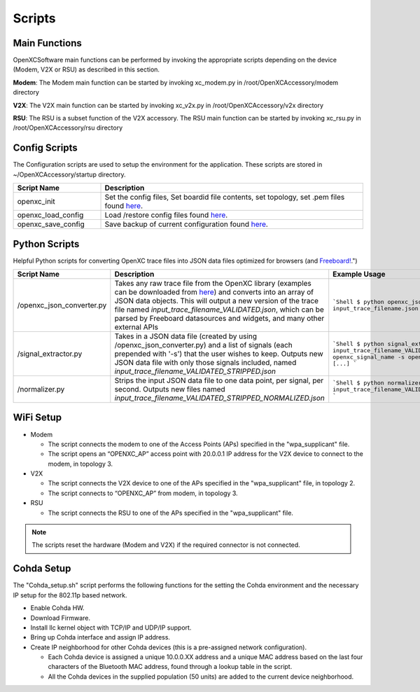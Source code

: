 =======
Scripts
=======

Main Functions
--------

OpenXCSoftware main functions can be performed by invoking the appropriate scripts depending on the device (Modem, V2X or RSU) as described in this section.

**Modem**: The Modem main function can be started by invoking xc_modem.py in /root/OpenXCAccessory/modem directory

.. image:: https://github.com/openxc/openxc-accessories/raw/master/docs/pictures/Figure%2014.PNG

**V2X**: The V2X main function can be started by invoking xc_v2x.py in /root/OpenXCAccessory/v2x directory

.. image:: https://github.com/openxc/openxc-accessories/raw/master/docs/pictures/Figure%2015.PNG

**RSU**: The RSU is a subset function of the V2X accessory. The RSU main function can be started by invoking xc_rsu.py in /root/OpenXCAccessory/rsu directory

.. image:: https://github.com/openxc/openxc-accessories/raw/master/docs/pictures/Figure%2016.PNG

Config Scripts
--------

The Configuration scripts are used to setup the environment for the application. These scripts are stored in ~/OpenXCAccessory/startup directory.

.. csv-table::
   :header: "Script Name", "Description"
   :widths: 20, 60

   "openxc_init", "Set the config files, Set boardid file contents, set topology, set .pem files found `here <https://github.com/openxc/OpenXCAccessory/tree/master/scripts>`_."
   "openxc_load_config", "Load /restore config files found `here <https://github.com/openxc/OpenXCAccessory/tree/master/scripts>`_."
   "openxc_save_config", "Save backup of current configuration found `here <https://github.com/openxc/OpenXCAccessory/tree/master/scripts>`_."


Python Scripts
--------

Helpful Python scripts for converting OpenXC trace files into JSON data files optimized for browsers (and `Freeboard! <https:/openxc.freeboard.io>`_.")

.. csv-table::
   :header: "Script Name", "Description", "Example Usage"
   :widths: 20, 40, 40

   "/openxc_json_converter.py", "Takes any raw trace file from the OpenXC library (examples can be downloaded from `here <http://openxcplatform.com/resources/traces.html>`_) and converts into an array of JSON data objects. This will output a new version of the trace file named `input_trace_filename_VALIDATED.json`, which can be parsed by Freeboard datasources and widgets, and many other external APIs", "
   ```Shell
   $ python openxc_json_converter.py input_trace_filename.json
   ```
   "
   "/signal_extractor.py", "Takes in a JSON data file (created by using /openxc_json_converter.py) and a list of signals (each prepended with '-s') that the user wishes to keep.  Outputs new JSON data file with only those signals included, named `input_trace_filename_VALIDATED_STRIPPED.json`", "
   ```Shell
   $ python signal_extractor.py input_trace_filename_VALIDATED.json -s openxc_signal_name -s openxc_signal_name2 [...]
   ```
   "
   "/normalizer.py", "Strips the input JSON data file to one data point, per signal, per second.  Outputs new files named `input_trace_filename_VALIDATED_STRIPPED_NORMALIZED.json`", "
   ```Shell
   $ python normalizer.py input_trace_filename_VALIDATED_STRIPPED.json
   ```
   "
   

WiFi Setup
--------

* Modem

  * The script connects the modem to one of the Access Points (APs) specified in the "wpa_supplicant" file.
  * The script opens an “OPENXC_AP” access point with 20.0.0.1 IP address for the V2X device to connect to the modem, in topology 3.
  
* V2X

  * The script connects the V2X device to one of the APs specified in the "wpa_supplicant" file, in topology 2.
  * The script connects to “OPENXC_AP” from modem, in topology 3. 
   
* RSU

  * The script connects the RSU to one of the APs specified in the "wpa_supplicant" file.
   
.. note:: 
 The scripts reset the hardware (Modem and V2X) if the required connector is not connected.

Cohda Setup
--------

The "Cohda_setup.sh" script performs the following functions for the setting the Cohda environment and the necessary IP setup for the
802.11p based network.

* Enable Cohda HW.
* Download Firmware.
* Install llc kernel object with TCP/IP and UDP/IP support.
* Bring up Cohda interface and assign IP address.
* Create IP neighborhood for other Cohda devices (this is a pre-assigned network configuration).

  * Each Cohda device is assigned a unique 10.0.0.XX address and a unique MAC address based on the last four characters of the Bluetooth MAC address, found through a lookup table in the script.
  * All the Cohda devices in the supplied population (50 units) are added to the current device neighborhood.
  
  
